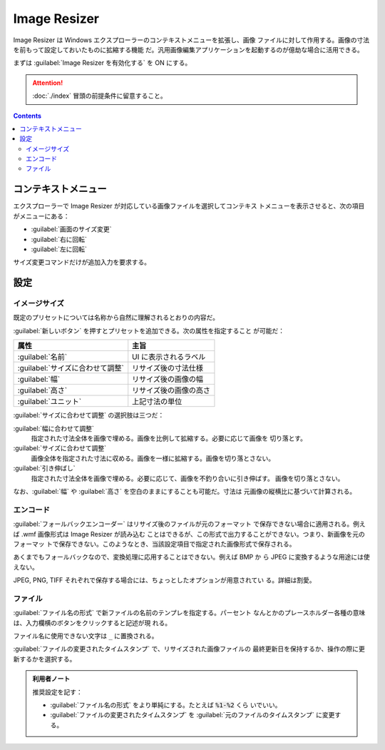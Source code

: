 ======================================================================
Image Resizer
======================================================================

Image Resizer は Windows エクスプローラーのコンテキストメニューを拡張し、画像
ファイルに対して作用する。画像の寸法を前もって設定しておいたものに拡縮する機能
だ。汎用画像編集アプリケーションを起動するのが億劫な場合に活用できる。

まずは :guilabel:`Image Resizer を有効化する` を ON にする。

.. attention::

   :doc:`./index` 冒頭の前提条件に留意すること。

.. contents::

コンテキストメニュー
======================================================================

エクスプローラーで Image Resizer が対応している画像ファイルを選択してコンテキス
トメニューを表示させると、次の項目がメニューにある：

* :guilabel:`画面のサイズ変更`
* :guilabel:`右に回転`
* :guilabel:`左に回転`

サイズ変更コマンドだけが追加入力を要求する。

設定
======================================================================

イメージサイズ
----------------------------------------------------------------------

既定のプリセットについては名称から自然に理解されるとおりの内容だ。

:guilabel:`新しいボタン` を押すとプリセットを追加できる。次の属性を指定すること
が可能だ：

.. csv-table::
   :delim: @
   :header-rows: 1
   :widths: auto

   属性 @ 主旨
   :guilabel:`名前` @ UI に表示されるラベル
   :guilabel:`サイズに合わせて調整` @ リサイズ後の寸法仕様
   :guilabel:`幅` @ リサイズ後の画像の幅
   :guilabel:`高さ` @ リサイズ後の画像の高さ
   :guilabel:`ユニット` @ 上記寸法の単位

:guilabel:`サイズに合わせて調整` の選択肢は三つだ：

:guilabel:`幅に合わせて調整`
    指定された寸法全体を画像で埋める。画像を比例して拡縮する。必要に応じて画像を
    切り落とす。
:guilabel:`サイズに合わせて調整`
    画像全体を指定された寸法に収める。画像を一様に拡縮する。画像を切り落とさない。
:guilabel:`引き伸ばし`
    指定された寸法全体を画像で埋める。必要に応じて、画像を不釣り合いに引き伸ばす。
    画像を切り落とさない。

なお、:guilabel:`幅` や :guilabel:`高さ` を空白のままにすることも可能だ。寸法は
元画像の縦横比に基づいて計算される。

エンコード
----------------------------------------------------------------------

:guilabel:`フォールバックエンコーダー` はリサイズ後のファイルが元のフォーマット
で保存できない場合に適用される。例えば .wmf 画像形式は Image Resizer が読み込む
ことはできるが、この形式で出力することができない。つまり、新画像を元のフォーマッ
トで保存できない。このようなとき、当該設定項目で指定された画像形式で保存される。

あくまでもフォールバックなので、変換処理に応用することはできない。例えば BMP か
ら JPEG に変換するような用途には使えない。

JPEG, PNG, TIFF それぞれで保存する場合には、ちょっとしたオプションが用意されてい
る。詳細は割愛。

ファイル
----------------------------------------------------------------------

:guilabel:`ファイル名の形式` で新ファイルの名前のテンプレを指定する。パーセント
なんとかのプレースホルダー各種の意味は、入力欄横のボタンをクリックすると記述が現
れる。

ファイル名に使用できない文字は ``_`` に置換される。

:guilabel:`ファイルの変更されたタイムスタンプ` で、リサイズされた画像ファイルの
最終更新日を保持するか、操作の際に更新するかを選択する。

.. admonition:: 利用者ノート

   推奨設定を記す：

   * :guilabel:`ファイル名の形式` をより単純にする。たとえば :code:`%1-%2` くら
     いでいい。
   * :guilabel:`ファイルの変更されたタイムスタンプ` を
     :guilabel:`元のファイルのタイムスタンプ` に変更する。
